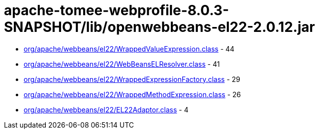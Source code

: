 = apache-tomee-webprofile-8.0.3-SNAPSHOT/lib/openwebbeans-el22-2.0.12.jar

 - link:org/apache/webbeans/el22/WrappedValueExpression.adoc[org/apache/webbeans/el22/WrappedValueExpression.class] - 44
 - link:org/apache/webbeans/el22/WebBeansELResolver.adoc[org/apache/webbeans/el22/WebBeansELResolver.class] - 41
 - link:org/apache/webbeans/el22/WrappedExpressionFactory.adoc[org/apache/webbeans/el22/WrappedExpressionFactory.class] - 29
 - link:org/apache/webbeans/el22/WrappedMethodExpression.adoc[org/apache/webbeans/el22/WrappedMethodExpression.class] - 26
 - link:org/apache/webbeans/el22/EL22Adaptor.adoc[org/apache/webbeans/el22/EL22Adaptor.class] - 4
